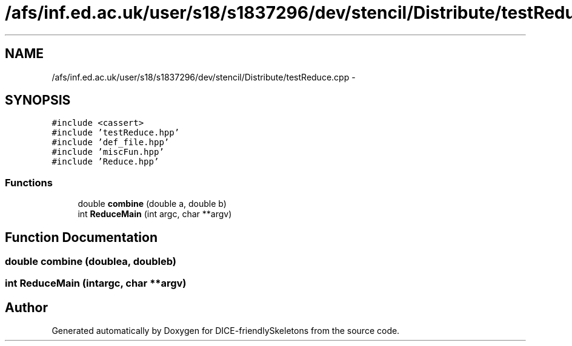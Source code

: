 .TH "/afs/inf.ed.ac.uk/user/s18/s1837296/dev/stencil/Distribute/testReduce.cpp" 3 "Mon Mar 18 2019" "DICE-friendlySkeletons" \" -*- nroff -*-
.ad l
.nh
.SH NAME
/afs/inf.ed.ac.uk/user/s18/s1837296/dev/stencil/Distribute/testReduce.cpp \- 
.SH SYNOPSIS
.br
.PP
\fC#include <cassert>\fP
.br
\fC#include 'testReduce\&.hpp'\fP
.br
\fC#include 'def_file\&.hpp'\fP
.br
\fC#include 'miscFun\&.hpp'\fP
.br
\fC#include 'Reduce\&.hpp'\fP
.br

.SS "Functions"

.in +1c
.ti -1c
.RI "double \fBcombine\fP (double a, double b)"
.br
.ti -1c
.RI "int \fBReduceMain\fP (int argc, char **argv)"
.br
.in -1c
.SH "Function Documentation"
.PP 
.SS "double combine (doublea, doubleb)"

.SS "int ReduceMain (intargc, char **argv)"

.SH "Author"
.PP 
Generated automatically by Doxygen for DICE-friendlySkeletons from the source code\&.
